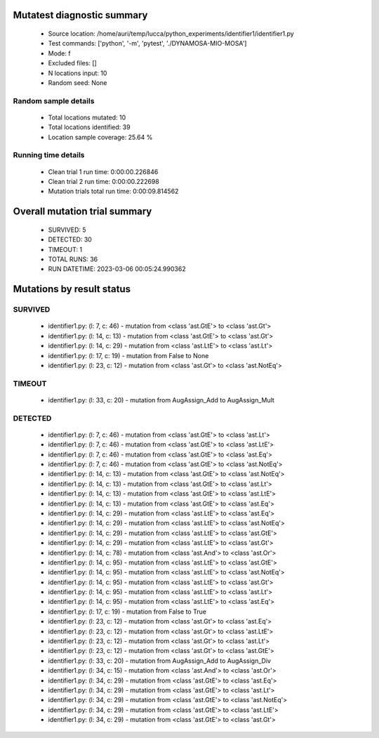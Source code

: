 Mutatest diagnostic summary
===========================
 - Source location: /home/auri/temp/lucca/python_experiments/identifier1/identifier1.py
 - Test commands: ['python', '-m', 'pytest', './DYNAMOSA-MIO-MOSA']
 - Mode: f
 - Excluded files: []
 - N locations input: 10
 - Random seed: None

Random sample details
---------------------
 - Total locations mutated: 10
 - Total locations identified: 39
 - Location sample coverage: 25.64 %


Running time details
--------------------
 - Clean trial 1 run time: 0:00:00.226846
 - Clean trial 2 run time: 0:00:00.222698
 - Mutation trials total run time: 0:00:09.814562

Overall mutation trial summary
==============================
 - SURVIVED: 5
 - DETECTED: 30
 - TIMEOUT: 1
 - TOTAL RUNS: 36
 - RUN DATETIME: 2023-03-06 00:05:24.990362


Mutations by result status
==========================


SURVIVED
--------
 - identifier1.py: (l: 7, c: 46) - mutation from <class 'ast.GtE'> to <class 'ast.Gt'>
 - identifier1.py: (l: 14, c: 13) - mutation from <class 'ast.GtE'> to <class 'ast.Gt'>
 - identifier1.py: (l: 14, c: 29) - mutation from <class 'ast.LtE'> to <class 'ast.Lt'>
 - identifier1.py: (l: 17, c: 19) - mutation from False to None
 - identifier1.py: (l: 23, c: 12) - mutation from <class 'ast.Gt'> to <class 'ast.NotEq'>


TIMEOUT
-------
 - identifier1.py: (l: 33, c: 20) - mutation from AugAssign_Add to AugAssign_Mult


DETECTED
--------
 - identifier1.py: (l: 7, c: 46) - mutation from <class 'ast.GtE'> to <class 'ast.Lt'>
 - identifier1.py: (l: 7, c: 46) - mutation from <class 'ast.GtE'> to <class 'ast.LtE'>
 - identifier1.py: (l: 7, c: 46) - mutation from <class 'ast.GtE'> to <class 'ast.Eq'>
 - identifier1.py: (l: 7, c: 46) - mutation from <class 'ast.GtE'> to <class 'ast.NotEq'>
 - identifier1.py: (l: 14, c: 13) - mutation from <class 'ast.GtE'> to <class 'ast.NotEq'>
 - identifier1.py: (l: 14, c: 13) - mutation from <class 'ast.GtE'> to <class 'ast.Lt'>
 - identifier1.py: (l: 14, c: 13) - mutation from <class 'ast.GtE'> to <class 'ast.LtE'>
 - identifier1.py: (l: 14, c: 13) - mutation from <class 'ast.GtE'> to <class 'ast.Eq'>
 - identifier1.py: (l: 14, c: 29) - mutation from <class 'ast.LtE'> to <class 'ast.Eq'>
 - identifier1.py: (l: 14, c: 29) - mutation from <class 'ast.LtE'> to <class 'ast.NotEq'>
 - identifier1.py: (l: 14, c: 29) - mutation from <class 'ast.LtE'> to <class 'ast.GtE'>
 - identifier1.py: (l: 14, c: 29) - mutation from <class 'ast.LtE'> to <class 'ast.Gt'>
 - identifier1.py: (l: 14, c: 78) - mutation from <class 'ast.And'> to <class 'ast.Or'>
 - identifier1.py: (l: 14, c: 95) - mutation from <class 'ast.LtE'> to <class 'ast.GtE'>
 - identifier1.py: (l: 14, c: 95) - mutation from <class 'ast.LtE'> to <class 'ast.NotEq'>
 - identifier1.py: (l: 14, c: 95) - mutation from <class 'ast.LtE'> to <class 'ast.Gt'>
 - identifier1.py: (l: 14, c: 95) - mutation from <class 'ast.LtE'> to <class 'ast.Lt'>
 - identifier1.py: (l: 14, c: 95) - mutation from <class 'ast.LtE'> to <class 'ast.Eq'>
 - identifier1.py: (l: 17, c: 19) - mutation from False to True
 - identifier1.py: (l: 23, c: 12) - mutation from <class 'ast.Gt'> to <class 'ast.Eq'>
 - identifier1.py: (l: 23, c: 12) - mutation from <class 'ast.Gt'> to <class 'ast.LtE'>
 - identifier1.py: (l: 23, c: 12) - mutation from <class 'ast.Gt'> to <class 'ast.Lt'>
 - identifier1.py: (l: 23, c: 12) - mutation from <class 'ast.Gt'> to <class 'ast.GtE'>
 - identifier1.py: (l: 33, c: 20) - mutation from AugAssign_Add to AugAssign_Div
 - identifier1.py: (l: 34, c: 15) - mutation from <class 'ast.And'> to <class 'ast.Or'>
 - identifier1.py: (l: 34, c: 29) - mutation from <class 'ast.GtE'> to <class 'ast.Eq'>
 - identifier1.py: (l: 34, c: 29) - mutation from <class 'ast.GtE'> to <class 'ast.Lt'>
 - identifier1.py: (l: 34, c: 29) - mutation from <class 'ast.GtE'> to <class 'ast.NotEq'>
 - identifier1.py: (l: 34, c: 29) - mutation from <class 'ast.GtE'> to <class 'ast.LtE'>
 - identifier1.py: (l: 34, c: 29) - mutation from <class 'ast.GtE'> to <class 'ast.Gt'>